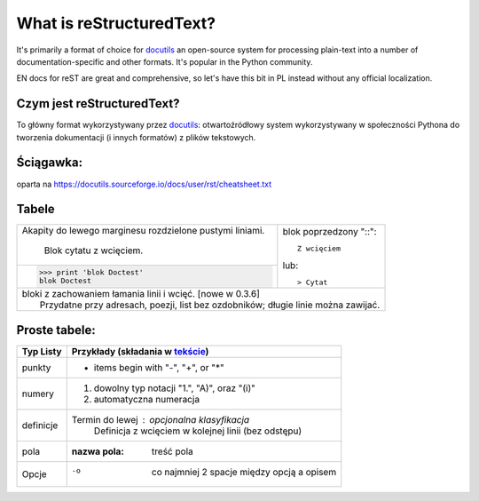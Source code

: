 What is reStructuredText?
=========================

It's primarily a format of choice for `docutils <https://docutils.sourceforge.io/rst.html>`_
an open-source system for processing plain-text into a number of documentation-specific and other formats. It's popular in the Python community.

EN docs for reST are great and comprehensive, so let's have this bit in PL instead without any official localization. 

Czym jest reStructuredText?
---------------------------

To główny format wykorzystywany przez `docutils <https://docutils.sourceforge.io/rst.html>`_: otwartoźródłowy system wykorzystywany w społeczności Pythona do tworzenia dokumentacji (i innych formatów) z plików tekstowych.

Ściągawka:
----------
oparta na 
https://docutils.sourceforge.io/docs/user/rst/cheatsheet.txt

Tabele
-------


+--------------------------------+-----------------------------------+
| Akapity do lewego marginesu    | blok poprzedzony           "::":: |
| rozdzielone pustymi liniami.   |                                   |
|                                |     Z wcięciem                    |
|     Blok cytatu z wcięciem.    |                                   |
+--------------------------------+ lub::                             |
| >>> print 'blok Doctest'       |                                   |
| blok Doctest                   | > Cytat                           |
+--------------------------------+-----------------------------------+
| | bloki z zachowaniem łamania linii i wcięć. [nowe w 0.3.6]        |
| |     Przydatne przy adresach, poezji, list bez ozdobników; długie |
|       linie można zawijać.                                         |
+--------------------------------------------------------------------+

Proste tabele:
--------------

================  ============================================================
Typ Listy         Przykłady (składania w `tekście <cheatsheet.txt>`_)
================  ============================================================
punkty            * items begin with "-", "+", or "*"
numery            1. dowolny typ notacji "1.", "A)", oraz "(i)"
                  #. automatyczna numeracja
definicje         Termin do lewej : opcjonalna klasyfikacja
                      Definicja z wcięciem w kolejnej linii (bez odstępu)
pola              :nazwa pola: treść pola
Opcje             -o  co najmniej 2 spacje między opcją a opisem
================  ============================================================

